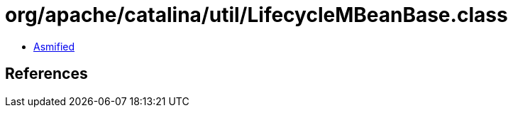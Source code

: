 = org/apache/catalina/util/LifecycleMBeanBase.class

 - link:LifecycleMBeanBase-asmified.java[Asmified]

== References

